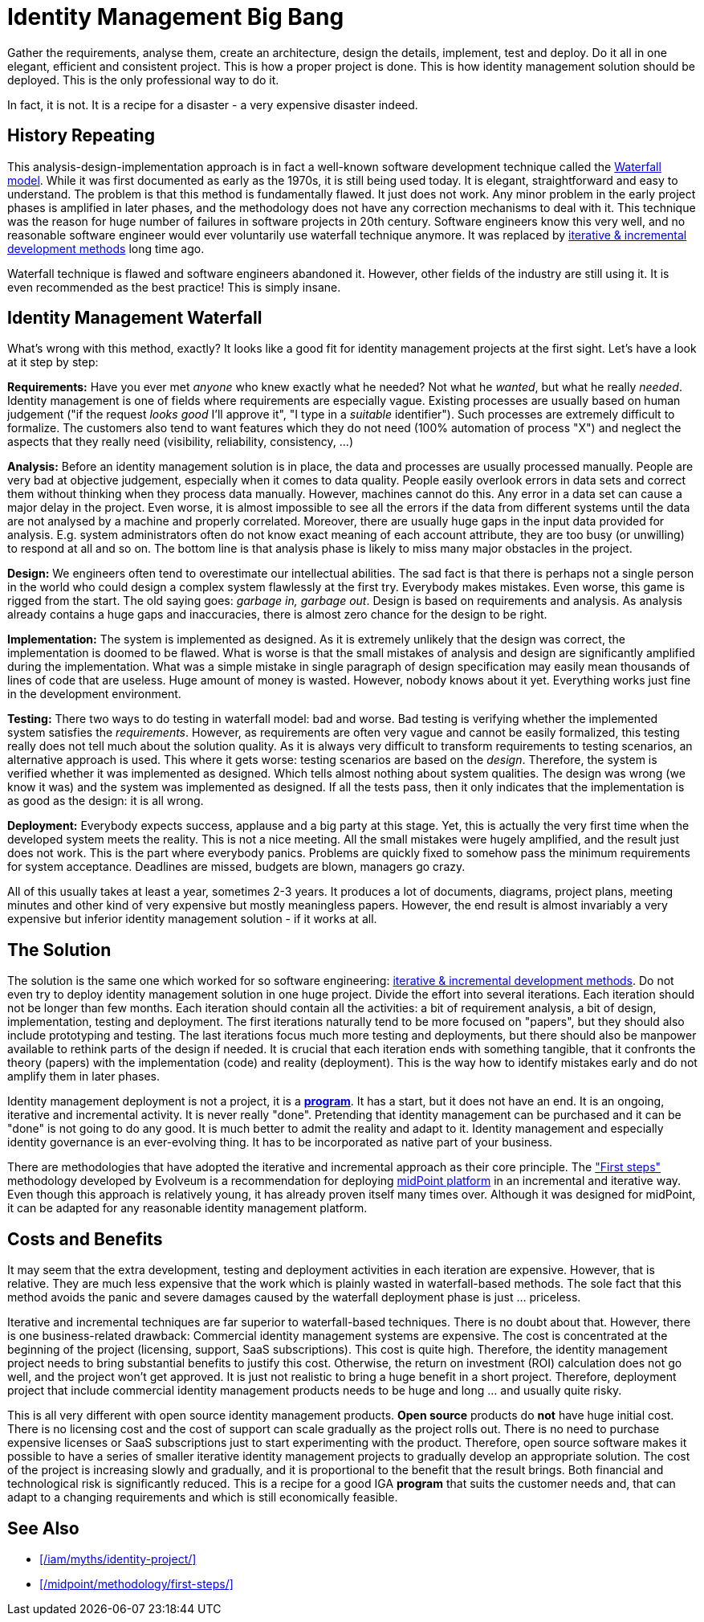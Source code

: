 = Identity Management Big Bang
:page-description: Deploying identity management solution in one big project was a very common approach back in 2000s. Despite numerous expensive failures, this approach is still tried even today.
:page-layout: myth
:page-wiki-name: Big Bang
:page-wiki-id: 13991962
:page-wiki-metadata-create-user: semancik
:page-wiki-metadata-create-date: 2014-02-19T12:07:33.737+01:00
:page-wiki-metadata-modify-user: semancik
:page-wiki-metadata-modify-date: 2020-02-14T19:54:08.981+01:00
:page-moved-from: /iam/antipatterns/idm-big-bang/
:upkeep-status: yellow

Gather the requirements, analyse them, create an architecture, design the details, implement, test and deploy.
Do it all in one elegant, efficient and consistent project.
This is how a proper project is done.
This is how identity management solution should be deployed.
This is the only professional way to do it.

In fact, it is not.
It is a recipe for a disaster - a very expensive disaster indeed.


== History Repeating

This analysis-design-implementation approach is in fact a well-known software development technique called the https://en.wikipedia.org/wiki/Waterfall_model[Waterfall model].
While it was first documented as early as the 1970s, it is still being used today.
It is elegant, straightforward and easy to understand.
The problem is that this method is fundamentally flawed.
It just does not work.
Any minor problem in the early project phases is amplified in later phases, and the methodology does not have any correction mechanisms to deal with it.
This technique was the reason for huge number of failures in software projects in 20th century.
Software engineers know this very well, and no reasonable software engineer would ever voluntarily use waterfall technique anymore.
It was replaced by https://en.wikipedia.org/wiki/Iterative_and_incremental_development[iterative & incremental development methods] long time ago.

Waterfall technique is flawed and software engineers abandoned it.
However, other fields of the industry are still using it.
It is even recommended as the best practice!
This is simply insane.


== Identity Management Waterfall

What's wrong with this method, exactly?
It looks like a good fit for identity management projects at the first sight.
Let's have a look at it step by step:

*Requirements:* Have you ever met _anyone_ who knew exactly what he needed?
Not what he _wanted_, but what he really _needed_.
Identity management is one of fields where requirements are especially vague.
Existing processes are usually based on human judgement ("if the request _looks good_ I'll approve it", "I type in a _suitable_ identifier").
Such processes are extremely difficult to formalize.
The customers also tend to want features which they do not need (100% automation of process "X") and neglect the aspects that they really need (visibility, reliability, consistency, ...)

*Analysis:* Before an identity management solution is in place, the data and processes are usually processed manually.
People are very bad at objective judgement, especially when it comes to data quality.
People easily overlook errors in data sets and correct them without thinking when they process data manually.
However, machines cannot do this.
Any error in a data set can cause a major delay in the project.
Even worse, it is almost impossible to see all the errors if the data from different systems until the data are not analysed by a machine and properly correlated.
Moreover, there are usually huge gaps in the input data provided for analysis.
E.g. system administrators often do not know exact meaning of each account attribute, they are too busy (or unwilling) to respond at all and so on.
The bottom line is that analysis phase is likely to miss many major obstacles in the project.

*Design:* We engineers often tend to overestimate our intellectual abilities.
The sad fact is that there is perhaps not a single person in the world who could design a complex system flawlessly at the first try.
Everybody makes mistakes.
Even worse, this game is rigged from the start.
The old saying goes: _garbage in, garbage out_.
Design is based on requirements and analysis.
As analysis already contains a huge gaps and inaccuracies, there is almost zero chance for the design to be right.

*Implementation:* The system is implemented as designed.
As it is extremely unlikely that the design was correct, the implementation is doomed to be flawed.
What is worse is that the small mistakes of analysis and design are significantly amplified during the implementation.
What was a simple mistake in single paragraph of design specification may easily mean thousands of lines of code that are useless.
Huge amount of money is wasted.
However, nobody knows about it yet.
Everything works just fine in the development environment.

*Testing:* There two ways to do testing in waterfall model: bad and worse.
Bad testing is verifying whether the implemented system satisfies the _requirements_.
However, as requirements are often very vague and cannot be easily formalized, this testing really does not tell much about the solution quality.
As it is always very difficult to transform requirements to testing scenarios, an alternative approach is used.
This where it gets worse: testing scenarios are based on the _design_.
Therefore, the system is verified whether it was implemented as designed.
Which tells almost nothing about system qualities.
The design was wrong (we know it was) and the system was implemented as designed.
If all the tests pass, then it only indicates that the implementation is as good as the design: it is all wrong.

*Deployment:* Everybody expects success, applause and a big party at this stage.
Yet, this is actually the very first time when the developed system meets the reality.
This is not a nice meeting.
All the small mistakes were hugely amplified, and the result just does not work.
This is the part where everybody panics.
Problems are quickly fixed to somehow pass the minimum requirements for system acceptance.
Deadlines are missed, budgets are blown, managers go crazy.

All of this usually takes at least a year, sometimes 2-3 years.
It produces a lot of documents, diagrams, project plans, meeting minutes and other kind of very expensive but mostly meaningless papers.
However, the end result is almost invariably a very expensive but inferior identity management solution - if it works at all.


== The Solution

The solution is the same one which worked for so software engineering: https://en.wikipedia.org/wiki/Iterative_and_incremental_development[iterative & incremental development methods].
Do not even try to deploy identity management solution in one huge project.
Divide the effort into several iterations.
Each iteration should not be longer than few months.
Each iteration should contain all the activities: a bit of requirement analysis, a bit of design, implementation, testing and deployment.
The first iterations naturally tend to be more focused on "papers", but they should also include prototyping and testing.
The last iterations focus much more testing and deployments, but there should also be manpower available to rethink parts of the design if needed.
It is crucial that each iteration ends with something tangible, that it confronts the theory (papers) with the implementation (code) and reality (deployment).
This is the way how to identify mistakes early and do not amplify them in later phases.

Identity management deployment is not a project, it is a xref:/iam/myths/identity-project/[*program*].
It has a start, but it does not have an end.
It is an ongoing, iterative and incremental activity.
It is never really "done".
Pretending that identity management can be purchased and it can be "done" is not going to do any good.
It is much better to admit the reality and adapt to it.
Identity management and especially identity governance is an ever-evolving thing.
It has to be incorporated as native part of your business.

There are methodologies that have adopted the iterative and incremental approach as their core principle.
The xref:/midpoint/methodology/first-steps/["First steps"] methodology developed by Evolveum is a recommendation for deploying xref:/midpoint/[midPoint platform] in an incremental and iterative way.
Even though this approach is relatively young, it has already proven itself many times over.
Although it was designed for midPoint, it can be adapted for any reasonable identity management platform.

== Costs and Benefits

It may seem that the extra development, testing and deployment activities in each iteration are expensive.
However, that is relative.
They are much less expensive that the work which is plainly wasted in waterfall-based methods.
The sole fact that this method avoids the panic and severe damages caused by the waterfall deployment phase is just ... priceless.

Iterative and incremental techniques are far superior to waterfall-based techniques.
There is no doubt about that.
However, there is one business-related drawback: Commercial identity management systems are expensive.
The cost is concentrated at the beginning of the project (licensing, support, SaaS subscriptions).
This cost is quite high.
Therefore, the identity management project needs to bring substantial benefits to justify this cost.
Otherwise, the return on investment (ROI) calculation does not go well, and the project won't get approved.
It is just not realistic to bring a huge benefit in a short project.
Therefore, deployment project that include commercial identity management products needs to be huge and long ... and usually quite risky.

This is all very different with open source identity management products.
*Open source* products do *not* have huge initial cost.
There is no licensing cost and the cost of support can scale gradually as the project rolls out.
There is no need to purchase expensive licenses or SaaS subscriptions just to start experimenting with the product.
Therefore, open source software makes it possible to have a series of smaller iterative identity management projects to gradually develop an appropriate solution.
The cost of the project is increasing slowly and gradually, and it is proportional to the benefit that the result brings.
Both financial and technological risk is significantly reduced.
This is a recipe for a good IGA *program* that suits the customer needs and, that can adapt to a changing requirements and which is still economically feasible.

== See Also

* xref:/iam/myths/identity-project/[]

* xref:/midpoint/methodology/first-steps/[]

